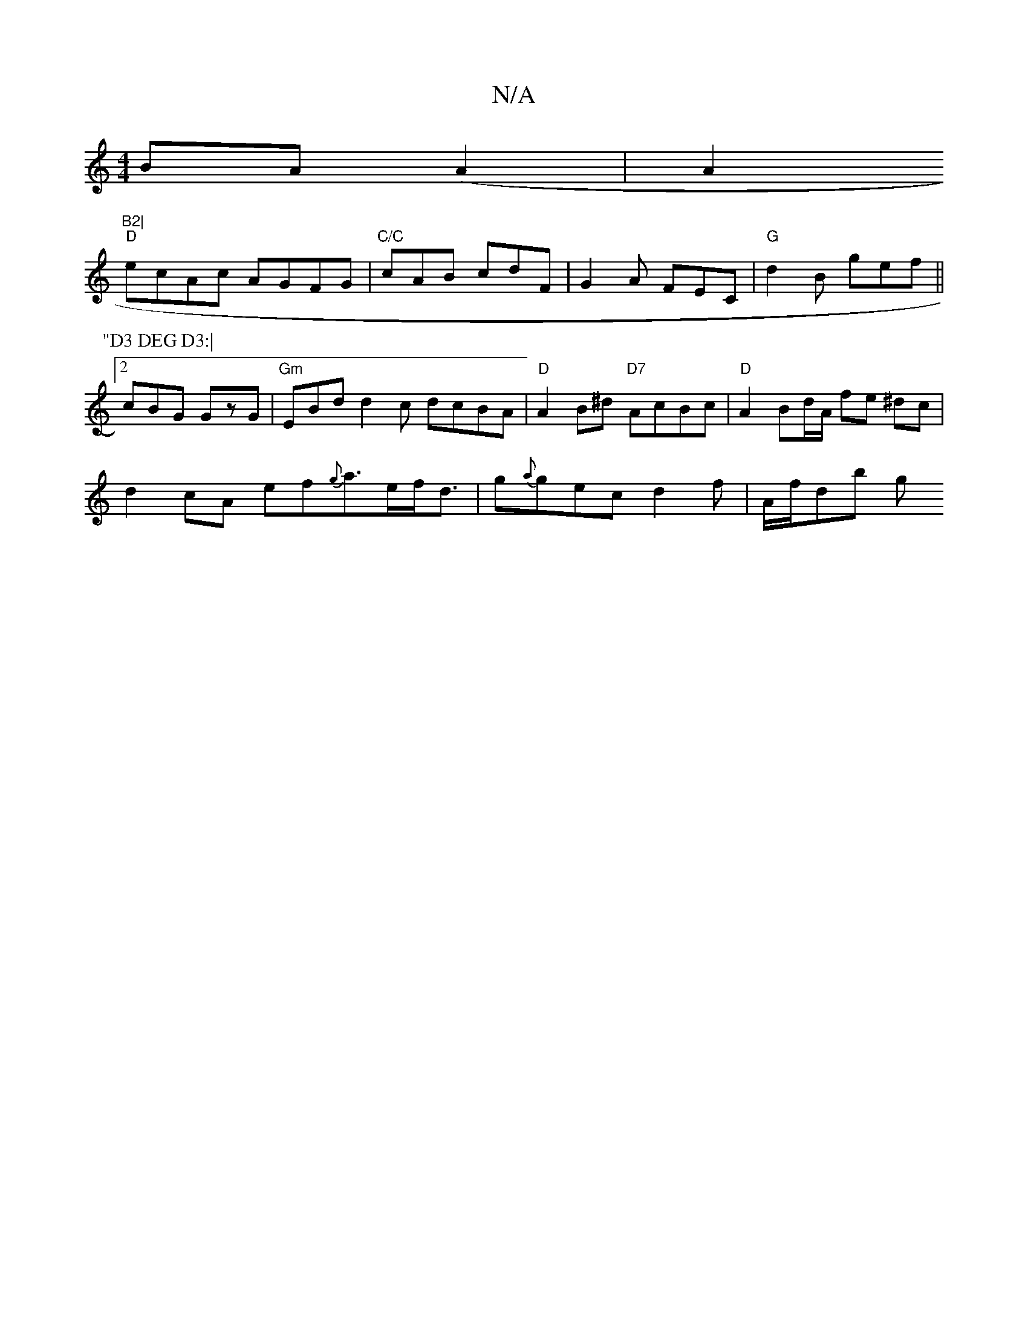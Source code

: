 X:1
T:N/A
M:4/4
R:N/A
K:Cmajor
 BA(A2 | A4/2"B2|
"D" ecAc AGFG|"C/C" cAB cdF | G2 A FEC | "G"d2B gef ||
P:"D3 DEG D3:|
[2 cBG GzG | "Gm" EBd d2 c dcBA|"D"A2B^d "D7" AcBc | "D"A2 Bd/A/ fe ^dc |
d2 cA ef{g}a>ef<d|g{a}gec d2f|A/f/db g